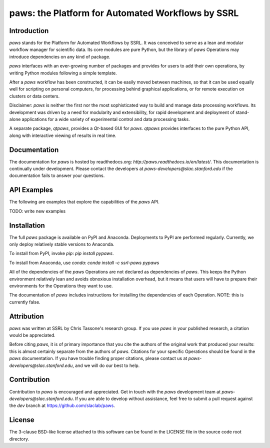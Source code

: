 paws: the Platform for Automated Workflows by SSRL 
==================================================


Introduction
------------

`paws` stands for the Platform for Automated Workflows by SSRL.
It was conceived to serve as a lean and modular
workflow manager for scientific data.
Its core modules are pure Python,
but the library of `paws` Operations 
may introduce dependencies on any kind of package.

`paws` interfaces with an ever-growing number of packages 
and provides for users to add their own operations,
by writing Python modules following a simple template.

After a `paws` workflow has been constructed, 
it can be easily moved between machines, 
so that it can be used equally well 
for scripting on personal computers,
for processing behind graphical applications,
or for remote execution on clusters or data centers.

Disclaimer: `paws` is neither the first nor the most sophisticated
way to build and manage data processing workflows.
Its development was driven by a need
for modularity and extensibility,
for rapid development and deployment 
of stand-alone applications for a wide variety of experimental control
and data processing tasks.

A separate package, `qtpaws`, provides a `Qt`-based GUI for `paws`.
`qtpaws` provides interfaces to the pure Python API,
along with interactive viewing of results in real time.


Documentation
-------------

The documentation for `paws` is hosted by readthedocs.org:
`http://paws.readthedocs.io/en/latest/`.
This documentation is continually under development.
Please contact the developers at `paws-developers@slac.stanford.edu`
if the documentation fails to answer your questions.


API Examples
------------

The following are examples that explore 
the capabilities of the `paws` API.

TODO: write new examples


Installation
------------

The full `paws` package is available on PyPI and Anaconda.
Deployments to PyPI are performed regularly.
Currently, we only deploy relatively stable versions to Anaconda.

To install from PyPI, invoke `pip`:
`pip install pypaws`.

To install from Anaconda, use `conda`:
`conda install -c ssrl-paws pypaws` 

All of the dependencies of the `paws` Operations 
are not declared as dependencies of `paws`.
This keeps the Python environment relatively lean
and avoids obnoxious installation overhead,
but it means that users will have to prepare their
environments for the Operations they want to use.

The documentation of `paws` includes instructions
for installing the dependencies of each Operation.
NOTE: this is currently false. 


Attribution
-----------

`paws` was written at SSRL by Chris Tassone's research group.
If you use `paws` in your published research, 
a citation would be appreciated.

Before citing `paws`, it is of primary importance that you cite 
the authors of the original work that produced your results: 
this is almost certainly separate from the authors of `paws`.
Citations for your specific Operations should be found
in the `paws` documentation.
If you have trouble finding proper citations,
please contact us at `paws-developers@slac.stanford.edu`,
and we will do our best to help.


Contribution
------------

Contribution to `paws` is encouraged and appreciated.
Get in touch with the `paws` development team
at `paws-developers@slac.stanford.edu`.
If you are able to develop without assistance,
feel free to submit a pull request against the `dev` branch at
https://github.com/slaclab/paws.


License
-------

The 3-clause BSD-like license attached to this software 
can be found in the LICENSE file in the source code root directory.

